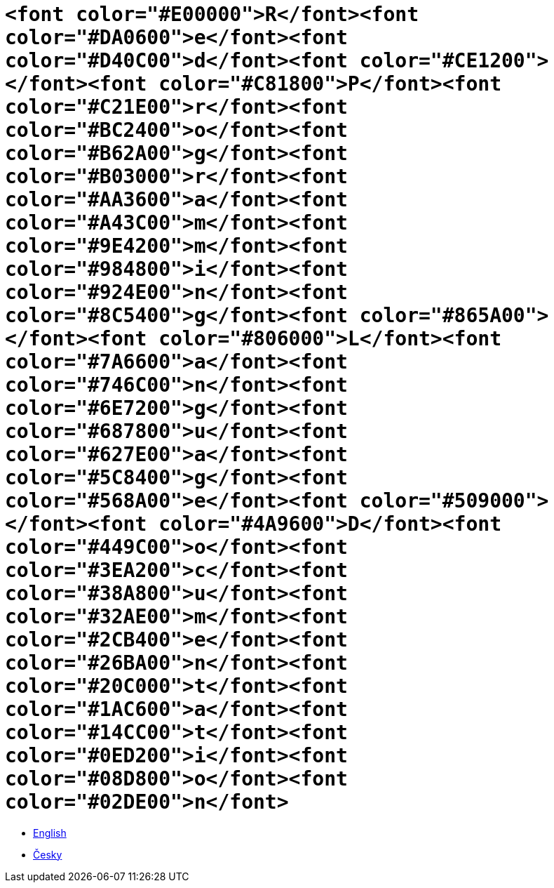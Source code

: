 = `<font color="#E00000">R</font><font color="#DA0600">e</font><font color="#D40C00">d</font><font color="#CE1200"> </font><font color="#C81800">P</font><font color="#C21E00">r</font><font color="#BC2400">o</font><font color="#B62A00">g</font><font color="#B03000">r</font><font color="#AA3600">a</font><font color="#A43C00">m</font><font color="#9E4200">m</font><font color="#984800">i</font><font color="#924E00">n</font><font color="#8C5400">g</font><font color="#865A00"> </font><font color="#806000">L</font><font color="#7A6600">a</font><font color="#746C00">n</font><font color="#6E7200">g</font><font color="#687800">u</font><font color="#627E00">a</font><font color="#5C8400">g</font><font color="#568A00">e</font><font color="#509000"> </font><font color="#4A9600">D</font><font color="#449C00">o</font><font color="#3EA200">c</font><font color="#38A800">u</font><font color="#32AE00">m</font><font color="#2CB400">e</font><font color="#26BA00">n</font><font color="#20C000">t</font><font color="#1AC600">a</font><font color="#14CC00">t</font><font color="#0ED200">i</font><font color="#08D800">o</font><font color="#02DE00">n</font>`

* link:en[English]
* link:cs[Česky]


